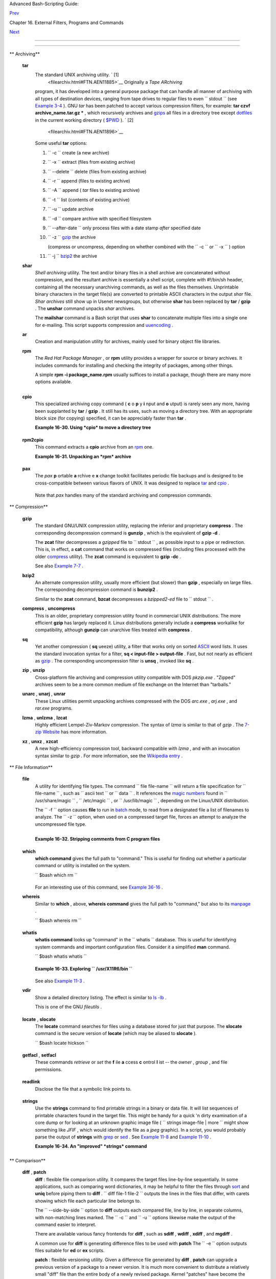 .. raw:: html

   <div class="NAVHEADER">

.. raw:: html

   <table border="0" cellpadding="0" cellspacing="0" summary="Header navigation table" width="100%">

.. raw:: html

   <tr>

.. raw:: html

   <th align="center" colspan="3">

Advanced Bash-Scripting Guide:

.. raw:: html

   </th>

.. raw:: html

   </tr>

.. raw:: html

   <tr>

.. raw:: html

   <td align="left" valign="bottom" width="10%">

`Prev <textproc.html>`__

.. raw:: html

   </td>

.. raw:: html

   <td align="center" valign="bottom" width="80%">

Chapter 16. External Filters, Programs and Commands

.. raw:: html

   </td>

.. raw:: html

   <td align="right" valign="bottom" width="10%">

`Next <communications.html>`__

.. raw:: html

   </td>

.. raw:: html

   </tr>

.. raw:: html

   </table>

--------------

.. raw:: html

   </div>

.. raw:: html

   <div class="SECT1">

  16.5. File and Archiving Commands
==================================

.. raw:: html

   <div class="VARIABLELIST">

** Archiving**

 **tar**
    The standard UNIX archiving utility. ` [1]
     <filearchiv.html#FTN.AEN11885>`__ Originally a *Tape ARchiving*
    program, it has developed into a general purpose package that can
    handle all manner of archiving with all types of destination
    devices, ranging from tape drives to regular files to even
    ``         stdout        `` (see `Example
    3-4 <special-chars.html#EX58>`__ ). GNU *tar* has been patched to
    accept various compression filters, for example: **tar czvf
    archive\_name.tar.gz \*** , which recursively archives and
    `gzips <filearchiv.html#GZIPREF>`__ all files in a directory tree
    except `dotfiles <basic.html#DOTFILESREF>`__ in the current working
    directory ( `$PWD <internalvariables.html#PWDREF>`__ ). ` [2]
     <filearchiv.html#FTN.AEN11896>`__

    Some useful **tar** options:

    #. ``           -c          `` create (a new archive)

    #. ``           -x          `` extract (files from existing archive)

    #. ``           --delete          `` delete (files from existing
       archive)

       .. raw:: html

          <div class="CAUTION">

       +--------------------------------------+--------------------------------------+
       | |Caution|                            |
       | This option will not work on         |
       | magnetic tape devices.               |
       +--------------------------------------+--------------------------------------+

       .. raw:: html

          </div>

    #. ``           -r          `` append (files to existing archive)

    #. ``           -A          `` append ( *tar* files to existing
       archive)

    #. ``           -t          `` list (contents of existing archive)

    #. ``           -u          `` update archive

    #. ``           -d          `` compare archive with specified
       filesystem

    #. ``           --after-date          `` only process files with a
       date stamp *after* specified date

    #. ``           -z          `` `gzip <filearchiv.html#GZIPREF>`__
       the archive

       (compress or uncompress, depending on whether combined with the
       ``           -c          `` or ``           -x          `` )
       option

    #. ``           -j          `` `bzip2 <filearchiv.html#BZIPREF>`__
       the archive

    .. raw:: html

       <div class="CAUTION">

    +--------------------------------------+--------------------------------------+
    | |Caution|                            |
    | It may be difficult to recover data  |
    | from a corrupted *gzipped* tar       |
    | archive. When archiving important    |
    | files, make multiple backups.        |
    +--------------------------------------+--------------------------------------+

    .. raw:: html

       </div>

 **shar**
    *Shell archiving* utility. The text and/or binary files in a shell
    archive are concatenated without compression, and the resultant
    archive is essentially a shell script, complete with #!/bin/sh
    header, containing all the necessary unarchiving commands, as well
    as the files themselves. Unprintable binary characters in the target
    file(s) are converted to printable ASCII characters in the output
    *shar* file. *Shar archives* still show up in Usenet newsgroups, but
    otherwise **shar** has been replaced by **tar** / **gzip** . The
    **unshar** command unpacks *shar* archives.

    The **mailshar** command is a Bash script that uses **shar** to
    concatenate multiple files into a single one for e-mailing. This
    script supports compression and
    `uuencoding <filearchiv.html#UUENCODEREF>`__ .

 **ar**
    Creation and manipulation utility for archives, mainly used for
    binary object file libraries.

 **rpm**
    The *Red Hat Package Manager* , or **rpm** utility provides a
    wrapper for source or binary archives. It includes commands for
    installing and checking the integrity of packages, among other
    things.

    A simple **rpm -i package\_name.rpm** usually suffices to install a
    package, though there are many more options available.

    .. raw:: html

       <div class="TIP">

    +--------------------+--------------------+--------------------+--------------------+
    | |Tip|              |
    | ``                 |
    |            rpm -qf |
    |                    |
    |        ``          |
    | identifies which   |
    | package a file     |
    | originates from.   |
    |                    |
    | +----------------- |
    | ---------+-------- |
    | ------------------ |
    | +----------------- |
    | ---------+         |
    | | .. code:: SCREEN |
    |          |         |
    | |                  |
    |          |         |
    | |     bash$ rpm -q |
    | f /bin/l |         |
    | | s                |
    |          |         |
    | |     coreutils-5. |
    | 2.1-31   |         |
    | |                  |
    |          |         |
    |                    |
    |                    |
    | +----------------- |
    | ---------+-------- |
    | ------------------ |
    | +----------------- |
    | ---------+         |
                        
    +--------------------+--------------------+--------------------+--------------------+

    .. raw:: html

       </div>

    .. raw:: html

       <div class="TIP">

    +--------------------+--------------------+--------------------+--------------------+
    | |Tip|              |
    | ``                 |
    |            rpm -qa |
    |                    |
    |        ``          |
    | gives a complete   |
    | list of all        |
    | installed *rpm*    |
    | packages on a      |
    | given system. An   |
    | ``                 |
    |            rpm -qa |
    |  package_name      |
    |                    |
    |   ``               |
    | lists only the     |
    | package(s)         |
    | corresponding to   |
    | ``             pac |
    | kage_name          |
    |    ``              |
    | .                  |
    |                    |
    | +----------------- |
    | ---------+-------- |
    | ------------------ |
    | +----------------- |
    | ---------+         |
    | | .. code:: SCREEN |
    |          |         |
    | |                  |
    |          |         |
    | |     bash$ rpm -q |
    | a        |         |
    | |     redhat-logos |
    | -1.1.3-1 |         |
    | |      glibc-2.2.4 |
    | -13      |         |
    | |      cracklib-2. |
    | 7-12     |         |
    | |      dosfstools- |
    | 2.7-1    |         |
    | |      gdbm-1.8.0- |
    | 10       |         |
    | |      ksymoops-2. |
    | 4.1-1    |         |
    | |      mktemp-1.5- |
    | 11       |         |
    | |      perl-5.6.0- |
    | 17       |         |
    | |      reiserfs-ut |
    | ils-3.x. |         |
    | | 0j-2             |
    |          |         |
    | |      ...         |
    |          |         |
    | |                  |
    |          |         |
    | |                  |
    |          |         |
    | |     bash$ rpm -q |
    | a docboo |         |
    | | k-utils          |
    |          |         |
    | |     docbook-util |
    | s-0.6.9- |         |
    | | 2                |
    |          |         |
    | |                  |
    |          |         |
    | |                  |
    |          |         |
    | |     bash$ rpm -q |
    | a docboo |         |
    | | k | grep docbook |
    |          |         |
    | |     docbook-dtd3 |
    | 1-sgml-1 |         |
    | | .0-10            |
    |          |         |
    | |      docbook-sty |
    | le-dsssl |         |
    | | -1.64-3          |
    |          |         |
    | |      docbook-dtd |
    | 30-sgml- |         |
    | | 1.0-10           |
    |          |         |
    | |      docbook-dtd |
    | 40-sgml- |         |
    | | 1.0-11           |
    |          |         |
    | |      docbook-uti |
    | ls-pdf-0 |         |
    | | .6.9-2           |
    |          |         |
    | |      docbook-dtd |
    | 41-sgml- |         |
    | | 1.0-10           |
    |          |         |
    | |      docbook-uti |
    | ls-0.6.9 |         |
    | | -2               |
    |          |         |
    | |                  |
    |          |         |
    |                    |
    |                    |
    | +----------------- |
    | ---------+-------- |
    | ------------------ |
    | +----------------- |
    | ---------+         |
                        
    +--------------------+--------------------+--------------------+--------------------+

    .. raw:: html

       </div>

 **cpio**
    This specialized archiving copy command ( **c** o **p** y **i** nput
    and **o** utput) is rarely seen any more, having been supplanted by
    **tar** / **gzip** . It still has its uses, such as moving a
    directory tree. With an appropriate block size (for copying)
    specified, it can be appreciably faster than **tar** .

    .. raw:: html

       <div class="EXAMPLE">

    **Example 16-30. Using *cpio* to move a directory tree**

    +--------------------------+--------------------------+--------------------------+
    | .. code:: PROGRAMLISTING |
    |                          |
    |     #!/bin/bash          |
    |                          |
    |     # Copying a director |
    | y tree using cpio.       |
    |                          |
    |     # Advantages of usin |
    | g 'cpio':                |
    |     #   Speed of copying |
    | . It's faster than 'tar' |
    |  with pipes.             |
    |     #   Well suited for  |
    | copying special files (n |
    | amed pipes, etc.)        |
    |     #+  that 'cp' may ch |
    | oke on.                  |
    |                          |
    |     ARGS=2               |
    |     E_BADARGS=65         |
    |                          |
    |     if [ $# -ne "$ARGS"  |
    | ]                        |
    |     then                 |
    |       echo "Usage: `base |
    | name $0` source destinat |
    | ion"                     |
    |       exit $E_BADARGS    |
    |     fi                   |
    |                          |
    |     source="$1"          |
    |     destination="$2"     |
    |                          |
    |     #################### |
    | ######################## |
    | #######################  |
    |     find "$source" -dept |
    | h | cpio -admvp "$destin |
    | ation"                   |
    |     #               ^^^^ |
    | ^         ^^^^^          |
    |     #  Read the 'find' a |
    | nd 'cpio' info pages to  |
    | decipher these options.  |
    |     #  The above works o |
    | nly relative to $PWD (cu |
    | rrent directory) . . .   |
    |     #+ full pathnames ar |
    | e specified.             |
    |     #################### |
    | ######################## |
    | #######################  |
    |                          |
    |                          |
    |     # Exercise:          |
    |     # --------           |
    |                          |
    |     #  Add code to check |
    |  the exit status ($?) of |
    |  the 'find | cpio' pipe  |
    |     #+ and output approp |
    | riate error messages if  |
    | anything went wrong.     |
    |                          |
    |     exit $?              |
                              
    +--------------------------+--------------------------+--------------------------+

    .. raw:: html

       </div>

 **rpm2cpio**
    This command extracts a **cpio** archive from an
    `rpm <filearchiv.html#RPMREF>`__ one.

    .. raw:: html

       <div class="EXAMPLE">

    **Example 16-31. Unpacking an *rpm* archive**

    +--------------------------+--------------------------+--------------------------+
    | .. code:: PROGRAMLISTING |
    |                          |
    |     #!/bin/bash          |
    |     # de-rpm.sh: Unpack  |
    | an 'rpm' archive         |
    |                          |
    |     : ${1?"Usage: `basen |
    | ame $0` target-file"}    |
    |     # Must specify 'rpm' |
    |  archive name as an argu |
    | ment.                    |
    |                          |
    |                          |
    |     TEMPFILE=$$.cpio     |
    |                      #   |
    | Tempfile with "unique" n |
    | ame.                     |
    |                          |
    |                      #   |
    | $$ is process ID of scri |
    | pt.                      |
    |                          |
    |     rpm2cpio < $1 > $TEM |
    | PFILE                #   |
    | Converts rpm archive int |
    | o                        |
    |                          |
    |                      #+  |
    | cpio archive.            |
    |     cpio --make-director |
    | ies -F $TEMPFILE -i  #   |
    | Unpacks cpio archive.    |
    |     rm -f $TEMPFILE      |
    |                      #   |
    | Deletes cpio archive.    |
    |                          |
    |     exit 0               |
    |                          |
    |     #  Exercise:         |
    |     #  Add check for whe |
    | ther 1) "target-file" ex |
    | ists and                 |
    |     #+                   |
    |      2) it is an rpm arc |
    | hive.                    |
    |     #  Hint:             |
    |         Parse output of  |
    | 'file' command.          |
                              
    +--------------------------+--------------------------+--------------------------+

    .. raw:: html

       </div>

 **pax**
    The *pax* **p** ortable **a** rchive e **x** change toolkit
    facilitates periodic file backups and is designed to be
    cross-compatible between various flavors of UNIX. It was designed to
    replace `tar <filearchiv.html#TARREF>`__ and
    `cpio <filearchiv.html#CPIOREF>`__ .

    +--------------------------+--------------------------+--------------------------+
    | .. code:: PROGRAMLISTING |
    |                          |
    |     pax -wf daily_backup |
    | .pax ~/linux-server/file |
    | s                        |
    |     #  Creates a tar arc |
    | hive of all files in the |
    |  target directory.       |
    |     #  Note that the opt |
    | ions to pax must be in t |
    | he correct order --      |
    |     #+ pax -fw     has a |
    | n entirely different eff |
    | ect.                     |
    |                          |
    |     pax -f daily_backup. |
    | pax                      |
    |     #  Lists the files i |
    | n the archive.           |
    |                          |
    |     pax -rf daily_backup |
    | .pax ~/bsd-server/files  |
    |     #  Restores the back |
    | ed-up files from the Lin |
    | ux machine               |
    |     #+ onto a BSD one.   |
                              
    +--------------------------+--------------------------+--------------------------+

    Note that *pax* handles many of the standard archiving and
    compression commands.

.. raw:: html

   </div>

.. raw:: html

   <div class="VARIABLELIST">

** Compression**

 **gzip**
    The standard GNU/UNIX compression utility, replacing the inferior
    and proprietary **compress** . The corresponding decompression
    command is **gunzip** , which is the equivalent of **gzip -d** .

    .. raw:: html

       <div class="NOTE">

    +--------------------------------------+--------------------------------------+
    | |Note|                               |
    | The ``             -c            ``  |
    | option sends the output of **gzip**  |
    | to                                   |
    | ``             stdout            ``  |
    | . This is useful when                |
    | `piping <special-chars.html#PIPEREF> |
    | `__                                  |
    | to other commands.                   |
    +--------------------------------------+--------------------------------------+

    .. raw:: html

       </div>

    The **zcat** filter decompresses a *gzipped* file to
    ``         stdout        `` , as possible input to a pipe or
    redirection. This is, in effect, a **cat** command that works on
    compressed files (including files processed with the older
    `compress <filearchiv.html#COMPRESSREF>`__ utility). The **zcat**
    command is equivalent to **gzip -dc** .

    .. raw:: html

       <div class="CAUTION">

    +--------------------------------------+--------------------------------------+
    | |Caution|                            |
    | On some commercial UNIX systems,     |
    | **zcat** is a synonym for            |
    | **uncompress -c** , and will not     |
    | work on *gzipped* files.             |
    +--------------------------------------+--------------------------------------+

    .. raw:: html

       </div>

    See also `Example 7-7 <comparison-ops.html#EX14>`__ .

 **bzip2**
    An alternate compression utility, usually more efficient (but
    slower) than **gzip** , especially on large files. The corresponding
    decompression command is **bunzip2** .

    Similar to the **zcat** command, **bzcat** decompresses a
    *bzipped2-ed* file to ``         stdout        `` .

    .. raw:: html

       <div class="NOTE">

    +--------------------------------------+--------------------------------------+
    | |Note|                               |
    | Newer versions of                    |
    | `tar <filearchiv.html#TARREF>`__     |
    | have been patched with **bzip2**     |
    | support.                             |
    +--------------------------------------+--------------------------------------+

    .. raw:: html

       </div>

 **compress** , **uncompress**
    This is an older, proprietary compression utility found in
    commercial UNIX distributions. The more efficient **gzip** has
    largely replaced it. Linux distributions generally include a
    **compress** workalike for compatibility, although **gunzip** can
    unarchive files treated with **compress** .

    .. raw:: html

       <div class="TIP">

    +--------------------------------------+--------------------------------------+
    | |Tip|                                |
    | The **znew** command transforms      |
    | *compressed* files into *gzipped*    |
    | ones.                                |
    +--------------------------------------+--------------------------------------+

    .. raw:: html

       </div>

 **sq**
    Yet another compression ( **sq** ueeze) utility, a filter that works
    only on sorted `ASCII <special-chars.html#ASCIIDEF>`__ word lists.
    It uses the standard invocation syntax for a filter, **sq <
    input-file > output-file** . Fast, but not nearly as efficient as
    `gzip <filearchiv.html#GZIPREF>`__ . The corresponding uncompression
    filter is **unsq** , invoked like **sq** .

    .. raw:: html

       <div class="TIP">

    +--------------------------------------+--------------------------------------+
    | |Tip|                                |
    | The output of **sq** may be piped to |
    | **gzip** for further compression.    |
    +--------------------------------------+--------------------------------------+

    .. raw:: html

       </div>

 **zip** , **unzip**
    Cross-platform file archiving and compression utility compatible
    with DOS *pkzip.exe* . "Zipped" archives seem to be a more common
    medium of file exchange on the Internet than "tarballs."

 **unarc** , **unarj** , **unrar**
    These Linux utilities permit unpacking archives compressed with the
    DOS *arc.exe* , *arj.exe* , and *rar.exe* programs.

 **lzma** , **unlzma** , **lzcat**
    Highly efficient Lempel-Ziv-Markov compression. The syntax of *lzma*
    is similar to that of *gzip* . The `7-zip
    Website <http://www.7-zip.org/sdk.html>`__ has more information.

 **xz** , **unxz** , **xzcat**
    A new high-efficiency compression tool, backward compatible with
    *lzma* , and with an invocation syntax similar to *gzip* . For more
    information, see the `Wikipedia
    entry <http://en.wikipedia.org/wiki/Xz>`__ .

.. raw:: html

   </div>

.. raw:: html

   <div class="VARIABLELIST">

** File Information**

 **file**
    A utility for identifying file types. The command
    ``                   file file-name                 `` will return a
    file specification for ``         file-name        `` , such as
    ``         ascii text        `` or ``         data        `` . It
    references the `magic numbers <sha-bang.html#MAGNUMREF>`__ found in
    ``         /usr/share/magic        `` ,
    ``         /etc/magic        `` , or
    ``         /usr/lib/magic        `` , depending on the Linux/UNIX
    distribution.

    The ``         -f        `` option causes **file** to run in
    `batch <timedate.html#BATCHPROCREF>`__ mode, to read from a
    designated file a list of filenames to analyze. The
    ``         -z        `` option, when used on a compressed target
    file, forces an attempt to analyze the uncompressed file type.

    +--------------------------+--------------------------+--------------------------+
    | .. code:: SCREEN         |
    |                          |
    |     bash$ file test.tar. |
    | gz                       |
    |     test.tar.gz: gzip co |
    | mpressed data, deflated, |
    |      last modified: Sun  |
    | Sep 16 13:34:51 2001, os |
    | : Unix                   |
    |                          |
    |     bash file -z test.ta |
    | r.gz                     |
    |     test.tar.gz: GNU tar |
    |  archive (gzip compresse |
    | d data, deflated,        |
    |      last modified: Sun  |
    | Sep 16 13:34:51 2001, os |
    | : Unix)                  |
    |                          |
                              
    +--------------------------+--------------------------+--------------------------+

    +--------------------------+--------------------------+--------------------------+
    | .. code:: PROGRAMLISTING |
    |                          |
    |     # Find sh and Bash s |
    | cripts in a given direct |
    | ory:                     |
    |                          |
    |     DIRECTORY=/usr/local |
    | /bin                     |
    |     KEYWORD=Bourne       |
    |     # Bourne and Bourne- |
    | Again shell scripts      |
    |                          |
    |     file $DIRECTORY/* |  |
    | fgrep $KEYWORD           |
    |                          |
    |     # Output:            |
    |                          |
    |     # /usr/local/bin/bur |
    | n-cd:          Bourne-Ag |
    | ain shell script text ex |
    | ecutable                 |
    |     # /usr/local/bin/bur |
    | nit:           Bourne-Ag |
    | ain shell script text ex |
    | ecutable                 |
    |     # /usr/local/bin/cas |
    | sette.sh:      Bourne sh |
    | ell script text executab |
    | le                       |
    |     # /usr/local/bin/cop |
    | y-cd:          Bourne-Ag |
    | ain shell script text ex |
    | ecutable                 |
    |     # . . .              |
                              
    +--------------------------+--------------------------+--------------------------+

    .. raw:: html

       <div class="EXAMPLE">

    **Example 16-32. Stripping comments from C program files**

    +--------------------------+--------------------------+--------------------------+
    | .. code:: PROGRAMLISTING |
    |                          |
    |     #!/bin/bash          |
    |     # strip-comment.sh:  |
    | Strips out the comments  |
    | (/* COMMENT */) in a C p |
    | rogram.                  |
    |                          |
    |     E_NOARGS=0           |
    |     E_ARGERROR=66        |
    |     E_WRONG_FILE_TYPE=67 |
    |                          |
    |     if [ $# -eq "$E_NOAR |
    | GS" ]                    |
    |     then                 |
    |       echo "Usage: `base |
    | name $0` C-program-file" |
    |  >&2 # Error message to  |
    | stderr.                  |
    |       exit $E_ARGERROR   |
    |     fi                   |
    |                          |
    |     # Test for correct f |
    | ile type.                |
    |     type=`file $1 | awk  |
    | '{ print $2, $3, $4, $5  |
    | }'`                      |
    |     # "file $1" echoes f |
    | ile type . . .           |
    |     # Then awk removes t |
    | he first field, the file |
    | name . . .               |
    |     # Then the result is |
    |  fed into the variable " |
    | type."                   |
    |     correct_type="ASCII  |
    | C program text"          |
    |                          |
    |     if [ "$type" != "$co |
    | rrect_type" ]            |
    |     then                 |
    |       echo               |
    |       echo "This script  |
    | works on C program files |
    |  only."                  |
    |       echo               |
    |       exit $E_WRONG_FILE |
    | _TYPE                    |
    |     fi                   |
    |                          |
    |                          |
    |     # Rather cryptic sed |
    |  script:                 |
    |     #--------            |
    |     sed '                |
    |     /^\/\*/d             |
    |     /.*\*\//d            |
    |     ' $1                 |
    |     #--------            |
    |     # Easy to understand |
    |  if you take several hou |
    | rs to learn sed fundamen |
    | tals.                    |
    |                          |
    |                          |
    |     #  Need to add one m |
    | ore line to the sed scri |
    | pt to deal with          |
    |     #+ case where line o |
    | f code has a comment fol |
    | lowing it on same line.  |
    |     #  This is left as a |
    |  non-trivial exercise.   |
    |                          |
    |     #  Also, the above c |
    | ode deletes non-comment  |
    | lines with a "*/" . . .  |
    |     #+ not a desirable r |
    | esult.                   |
    |                          |
    |     exit 0               |
    |                          |
    |                          |
    |     # ------------------ |
    | ------------------------ |
    | ----------------------   |
    |     # Code below this li |
    | ne will not execute beca |
    | use of 'exit 0' above.   |
    |                          |
    |     # Stephane Chazelas  |
    | suggests the following a |
    | lternative:              |
    |                          |
    |     usage() {            |
    |       echo "Usage: `base |
    | name $0` C-program-file" |
    |  >&2                     |
    |       exit 1             |
    |     }                    |
    |                          |
    |     WEIRD=`echo -n -e '\ |
    | 377'`   # or WEIRD=$'\37 |
    | 7'                       |
    |     [[ $# -eq 1 ]] || us |
    | age                      |
    |     case `file "$1"` in  |
    |       *"C program text"* |
    | ) sed -e "s%/\*%${WEIRD} |
    | %g;s%\*/%${WEIRD}%g" "$1 |
    | " \                      |
    |          | tr '\377\n' ' |
    | \n\377' \                |
    |          | sed -ne 'p;n' |
    |  \                       |
    |          | tr -d '\n' |  |
    | tr '\377' '\n';;         |
    |       *) usage;;         |
    |     esac                 |
    |                          |
    |     #  This is still foo |
    | led by things like:      |
    |     #  printf("/*");     |
    |     #  or                |
    |     #  /*  /* buggy embe |
    | dded comment */          |
    |     #                    |
    |     #  To handle all spe |
    | cial cases (comments in  |
    | strings, comments in str |
    | ing                      |
    |     #+ where there is a  |
    | \", \\" ...),            |
    |     #+ the only way is t |
    | o write a C parser (usin |
    | g lex or yacc perhaps?). |
    |                          |
    |     exit 0               |
                              
    +--------------------------+--------------------------+--------------------------+

    .. raw:: html

       </div>

 **which**
    **which command** gives the full path to "command." This is useful
    for finding out whether a particular command or utility is installed
    on the system.

    ``                   $bash which rm                 ``

    +--------------------------+--------------------------+--------------------------+
    | .. code:: SCREEN         |
    |                          |
    |     /usr/bin/rm          |
                              
    +--------------------------+--------------------------+--------------------------+

    For an interesting use of this command, see `Example
    36-16 <colorizing.html#HORSERACE>`__ .

 **whereis**
    Similar to **which** , above, **whereis command** gives the full
    path to "command," but also to its `manpage <basic.html#MANREF>`__ .

    ``                   $bash whereis rm                 ``

    +--------------------------+--------------------------+--------------------------+
    | .. code:: SCREEN         |
    |                          |
    |     rm: /bin/rm /usr/sha |
    | re/man/man1/rm.1.bz2     |
                              
    +--------------------------+--------------------------+--------------------------+

 **whatis**
    **whatis command** looks up "command" in the
    ``                   whatis                 `` database. This is
    useful for identifying system commands and important configuration
    files. Consider it a simplified **man** command.

    ``                   $bash whatis whatis                 ``

    +--------------------------+--------------------------+--------------------------+
    | .. code:: SCREEN         |
    |                          |
    |     whatis               |
    |  (1)  - search the whati |
    | s database for complete  |
    | words                    |
                              
    +--------------------------+--------------------------+--------------------------+

    .. raw:: html

       <div class="EXAMPLE">

    **Example 16-33. Exploring ``           /usr/X11R6/bin          ``**

    +--------------------------+--------------------------+--------------------------+
    | .. code:: PROGRAMLISTING |
    |                          |
    |     #!/bin/bash          |
    |                          |
    |     # What are all those |
    |  mysterious binaries in  |
    | /usr/X11R6/bin?          |
    |                          |
    |     DIRECTORY="/usr/X11R |
    | 6/bin"                   |
    |     # Try also "/bin", " |
    | /usr/bin", "/usr/local/b |
    | in", etc.                |
    |                          |
    |     for file in $DIRECTO |
    | RY/*                     |
    |     do                   |
    |       whatis `basename $ |
    | file`   # Echoes info ab |
    | out the binary.          |
    |     done                 |
    |                          |
    |     exit 0               |
    |                          |
    |     #  Note: For this to |
    |  work, you must create a |
    |  "whatis" database       |
    |     #+ with /usr/sbin/ma |
    | kewhatis.                |
    |     #  You may wish to r |
    | edirect output of this s |
    | cript, like so:          |
    |     #    ./what.sh >>wha |
    | tis.db                   |
    |     #  or view it a page |
    |  at a time on stdout,    |
    |     #    ./what.sh | les |
    | s                        |
                              
    +--------------------------+--------------------------+--------------------------+

    .. raw:: html

       </div>

    See also `Example 11-3 <loops1.html#FILEINFO>`__ .

 **vdir**
    Show a detailed directory listing. The effect is similar to `ls
    -lb <basic.html#LSREF>`__ .

    This is one of the GNU *fileutils* .

    +--------------------------+--------------------------+--------------------------+
    | .. code:: SCREEN         |
    |                          |
    |     bash$ vdir           |
    |     total 10             |
    |      -rw-r--r--    1 boz |
    | o  bozo      4034 Jul 18 |
    |  22:04 data1.xrolo       |
    |      -rw-r--r--    1 boz |
    | o  bozo      4602 May 25 |
    |  13:58 data1.xrolo.bak   |
    |      -rw-r--r--    1 boz |
    | o  bozo       877 Dec 17 |
    |   2000 employment.xrolo  |
    |                          |
    |     bash ls -l           |
    |     total 10             |
    |      -rw-r--r--    1 boz |
    | o  bozo      4034 Jul 18 |
    |  22:04 data1.xrolo       |
    |      -rw-r--r--    1 boz |
    | o  bozo      4602 May 25 |
    |  13:58 data1.xrolo.bak   |
    |      -rw-r--r--    1 boz |
    | o  bozo       877 Dec 17 |
    |   2000 employment.xrolo  |
    |                          |
                              
    +--------------------------+--------------------------+--------------------------+

 **locate** , **slocate**
    The **locate** command searches for files using a database stored
    for just that purpose. The **slocate** command is the secure version
    of **locate** (which may be aliased to **slocate** ).

    ``                   $bash locate hickson                 ``

    +--------------------------+--------------------------+--------------------------+
    | .. code:: SCREEN         |
    |                          |
    |     /usr/lib/xephem/cata |
    | logs/hickson.edb         |
                              
    +--------------------------+--------------------------+--------------------------+

 **getfacl** , **setfacl**
    These commands *retrieve* or *set* the **f** ile **a** ccess **c**
    ontrol **l** ist -- the *owner* , *group* , and file permissions.

    +--------------------------+--------------------------+--------------------------+
    | .. code:: SCREEN         |
    |                          |
    |     bash$ getfacl *      |
    |     # file: test1.txt    |
    |      # owner: bozo       |
    |      # group: bozgrp     |
    |      user::rw-           |
    |      group::rw-          |
    |      other::r--          |
    |                          |
    |      # file: test2.txt   |
    |      # owner: bozo       |
    |      # group: bozgrp     |
    |      user::rw-           |
    |      group::rw-          |
    |      other::r--          |
    |                          |
    |                          |
    |                          |
    |     bash$ setfacl -m u:b |
    | ozo:rw yearly_budget.csv |
    |     bash$ getfacl yearly |
    | _budget.csv              |
    |     # file: yearly_budge |
    | t.csv                    |
    |      # owner: accountant |
    |      # group: budgetgrp  |
    |      user::rw-           |
    |      user:bozo:rw-       |
    |      user:accountant:rw- |
    |      group::rw-          |
    |      mask::rw-           |
    |      other::r--          |
    |                          |
                              
    +--------------------------+--------------------------+--------------------------+

 **readlink**
    Disclose the file that a symbolic link points to.

    +--------------------------+--------------------------+--------------------------+
    | .. code:: SCREEN         |
    |                          |
    |     bash$ readlink /usr/ |
    | bin/awk                  |
    |     ../../bin/gawk       |
    |                          |
                              
    +--------------------------+--------------------------+--------------------------+

 **strings**
    Use the **strings** command to find printable strings in a binary or
    data file. It will list sequences of printable characters found in
    the target file. This might be handy for a quick 'n dirty
    examination of a core dump or for looking at an unknown graphic
    image file (
    ``                   strings image-file | more                 ``
    might show something like *JFIF* , which would identify the file as
    a *jpeg* graphic). In a script, you would probably parse the output
    of **strings** with `grep <textproc.html#GREPREF>`__ or
    `sed <sedawk.html#SEDREF>`__ . See `Example
    11-8 <loops1.html#BINGREP>`__ and `Example
    11-10 <loops1.html#FINDSTRING>`__ .

    .. raw:: html

       <div class="EXAMPLE">

    **Example 16-34. An "improved" *strings* command**

    +--------------------------+--------------------------+--------------------------+
    | .. code:: PROGRAMLISTING |
    |                          |
    |     #!/bin/bash          |
    |     # wstrings.sh: "word |
    | -strings" (enhanced "str |
    | ings" command)           |
    |     #                    |
    |     #  This script filte |
    | rs the output of "string |
    | s" by checking it        |
    |     #+ against a standar |
    | d word list file.        |
    |     #  This effectively  |
    | eliminates gibberish and |
    |  noise,                  |
    |     #+ and outputs only  |
    | recognized words.        |
    |                          |
    |     # ================== |
    | ======================== |
    | =================        |
    |     #                 St |
    | andard Check for Script  |
    | Argument(s)              |
    |     ARGS=1               |
    |     E_BADARGS=85         |
    |     E_NOFILE=86          |
    |                          |
    |     if [ $# -ne $ARGS ]  |
    |     then                 |
    |       echo "Usage: `base |
    | name $0` filename"       |
    |       exit $E_BADARGS    |
    |     fi                   |
    |                          |
    |     if [ ! -f "$1" ]     |
    |                   # Chec |
    | k if file exists.        |
    |     then                 |
    |         echo "File \"$1\ |
    | " does not exist."       |
    |         exit $E_NOFILE   |
    |     fi                   |
    |     # ================== |
    | ======================== |
    | =================        |
    |                          |
    |                          |
    |     MINSTRLEN=3          |
    |                   #  Min |
    | imum string length.      |
    |     WORDFILE=/usr/share/ |
    | dict/linux.words  #  Dic |
    | tionary file.            |
    |     #  May specify a dif |
    | ferent word list file    |
    |     #+ of one-word-per-l |
    | ine format.              |
    |     #  For example, the  |
    | "yawl" word-list package |
    | ,                        |
    |     #  http://bash.deta. |
    | in/yawl-0.3.2.tar.gz     |
    |                          |
    |                          |
    |     wlist=`strings "$1"  |
    | | tr A-Z a-z | tr '[:spa |
    | ce:]' Z | \              |
    |            tr -cs '[:alp |
    | ha:]' Z | tr -s '\173-\3 |
    | 77' Z | tr Z ' '`        |
    |                          |
    |     # Translate output o |
    | f 'strings' command with |
    |  multiple passes of 'tr' |
    | .                        |
    |     #  "tr A-Z a-z"  con |
    | verts to lowercase.      |
    |     #  "tr '[:space:]'"  |
    |  converts whitespace cha |
    | racters to Z's.          |
    |     #  "tr -cs '[:alpha: |
    | ]' Z"  converts non-alph |
    | abetic characters to Z's |
    | ,                        |
    |     #+ and squeezes mult |
    | iple consecutive Z's.    |
    |     #  "tr -s '\173-\377 |
    | ' Z"  converts all chara |
    | cters past 'z' to Z's    |
    |     #+ and squeezes mult |
    | iple consecutive Z's,    |
    |     #+ which gets rid of |
    |  all the weird character |
    | s that the previous      |
    |     #+ translation faile |
    | d to deal with.          |
    |     #  Finally, "tr Z '  |
    | '" converts all those Z' |
    | s to whitespace,         |
    |     #+ which will be see |
    | n as word separators in  |
    | the loop below.          |
    |                          |
    |     #  ***************** |
    | ************************ |
    | ************************ |
    | ******                   |
    |     #  Note the techniqu |
    | e of feeding/piping the  |
    | output of 'tr' back to i |
    | tself,                   |
    |     #+ but with differen |
    | t arguments and/or optio |
    | ns on each successive pa |
    | ss.                      |
    |     #  ***************** |
    | ************************ |
    | ************************ |
    | ******                   |
    |                          |
    |                          |
    |     for word in $wlist   |
    |                   #  Imp |
    | ortant:                  |
    |                          |
    |                   #  $wl |
    | ist must not be quoted h |
    | ere.                     |
    |                          |
    |                   # "$wl |
    | ist" does not work.      |
    |                          |
    |                   #  Why |
    |  not?                    |
    |     do                   |
    |       strlen=${#word}    |
    |                   #  Str |
    | ing length.              |
    |       if [ "$strlen" -lt |
    |  "$MINSTRLEN" ]   #  Ski |
    | p over short strings.    |
    |       then               |
    |         continue         |
    |       fi                 |
    |                          |
    |       grep -Fw $word "$W |
    | ORDFILE"          #   Ma |
    | tch whole words only.    |
    |     #      ^^^           |
    |                   #  "Fi |
    | xed strings" and         |
    |                          |
    |                   #+ "wh |
    | ole words" options.      |
    |     done                 |
    |                          |
    |     exit $?              |
                              
    +--------------------------+--------------------------+--------------------------+

    .. raw:: html

       </div>

.. raw:: html

   </div>

.. raw:: html

   <div class="VARIABLELIST">

** Comparison**

 **diff** , **patch**
    **diff** : flexible file comparison utility. It compares the target
    files line-by-line sequentially. In some applications, such as
    comparing word dictionaries, it may be helpful to filter the files
    through `sort <textproc.html#SORTREF>`__ and **uniq** before piping
    them to **diff** .
    ``                   diff file-1           file-2                 ``
    outputs the lines in the files that differ, with carets showing
    which file each particular line belongs to.

    The ``         --side-by-side        `` option to **diff** outputs
    each compared file, line by line, in separate columns, with
    non-matching lines marked. The ``         -c        `` and
    ``         -u        `` options likewise make the output of the
    command easier to interpret.

    There are available various fancy frontends for **diff** , such as
    **sdiff** , **wdiff** , **xdiff** , and **mgdiff** .

    .. raw:: html

       <div class="TIP">

    +--------------------------------------+--------------------------------------+
    | |Tip|                                |
    |  The **diff** command returns an     |
    | exit status of 0 if the compared     |
    | files are identical, and 1 if they   |
    | differ (or 2 when *binary* files are |
    | being compared). This permits use of |
    | **diff** in a test construct within  |
    | a shell script (see below).          |
    +--------------------------------------+--------------------------------------+

    .. raw:: html

       </div>

    A common use for **diff** is generating difference files to be used
    with **patch** The ``         -e        `` option outputs files
    suitable for **ed** or **ex** scripts.

    **patch** : flexible versioning utility. Given a difference file
    generated by **diff** , **patch** can upgrade a previous version of
    a package to a newer version. It is much more convenient to
    distribute a relatively small "diff" file than the entire body of a
    newly revised package. Kernel "patches" have become the preferred
    method of distributing the frequent releases of the Linux kernel.

    +--------------------------+--------------------------+--------------------------+
    | .. code:: PROGRAMLISTING |
    |                          |
    |     patch -p1 <patch-fil |
    | e                        |
    |     # Takes all the chan |
    | ges listed in 'patch-fil |
    | e'                       |
    |     # and applies them t |
    | o the files referenced t |
    | herein.                  |
    |     # This upgrades to a |
    |  newer version of the pa |
    | ckage.                   |
                              
    +--------------------------+--------------------------+--------------------------+

    Patching the kernel:

    +--------------------------+--------------------------+--------------------------+
    | .. code:: PROGRAMLISTING |
    |                          |
    |     cd /usr/src          |
    |     gzip -cd patchXX.gz  |
    | | patch -p0              |
    |     # Upgrading kernel s |
    | ource using 'patch'.     |
    |     # From the Linux ker |
    | nel docs "README",       |
    |     # by anonymous autho |
    | r (Alan Cox?).           |
                              
    +--------------------------+--------------------------+--------------------------+

    .. raw:: html

       <div class="NOTE">

    +--------------------+--------------------+--------------------+--------------------+
    | |Note|             |
    | The **diff**       |
    | command can also   |
    | recursively        |
    | compare            |
    | directories (for   |
    | the filenames      |
    | present).          |
    |                    |
    | +----------------- |
    | ---------+-------- |
    | ------------------ |
    | +----------------- |
    | ---------+         |
    | | .. code:: SCREEN |
    |          |         |
    | |                  |
    |          |         |
    | |     bash$ diff - |
    | r ~/note |         |
    | | s1 ~/notes2      |
    |          |         |
    | |     Only in /hom |
    | e/bozo/n |         |
    | | otes1: file02    |
    |          |         |
    | |      Only in /ho |
    | me/bozo/ |         |
    | | notes1: file03   |
    |          |         |
    | |      Only in /ho |
    | me/bozo/ |         |
    | | notes2: file04   |
    |          |         |
    | |                  |
    |          |         |
    |                    |
    |                    |
    | +----------------- |
    | ---------+-------- |
    | ------------------ |
    | +----------------- |
    | ---------+         |
                        
    +--------------------+--------------------+--------------------+--------------------+

    .. raw:: html

       </div>

    .. raw:: html

       <div class="TIP">

    +--------------------------+--------------------------+--------------------------+
    | |Tip|                    |
    |                          |
    | Use **zdiff** to compare |
    | *gzipped* files.         |
    +--------------------------+--------------------------+--------------------------+

    .. raw:: html

       </div>

    .. raw:: html

       <div class="TIP">

    +--------------------------+--------------------------+--------------------------+
    | |Tip|                    |
    |                          |
    | Use **diffstat** to      |
    | create a histogram       |
    | (point-distribution      |
    | graph) of output from    |
    | **diff** .               |
    +--------------------------+--------------------------+--------------------------+

    .. raw:: html

       </div>

 **diff3** , **merge**
    An extended version of **diff** that compares three files at a time.
    This command returns an exit value of 0 upon successful execution,
    but unfortunately this gives no information about the results of the
    comparison.

    +--------------------------+--------------------------+--------------------------+
    | .. code:: SCREEN         |
    |                          |
    |     bash$ diff3 file-1 f |
    | ile-2 file-3             |
    |     ====                 |
    |      1:1c                |
    |        This is line 1 of |
    |  "file-1".               |
    |      2:1c                |
    |        This is line 1 of |
    |  "file-2".               |
    |      3:1c                |
    |        This is line 1 of |
    |  "file-3"                |
    |                          |
                              
    +--------------------------+--------------------------+--------------------------+

     The **merge** (3-way file merge) command is an interesting adjunct
    to *diff3* . Its syntax is
    ``                   merge Mergefile file1 file2                 ``
    . The result is to output to ``         Mergefile        `` the
    changes that lead from ``         file1        `` to
    ``         file2        `` . Consider this command a stripped-down
    version of *patch* .

 **sdiff**
    Compare and/or edit two files in order to merge them into an output
    file. Because of its interactive nature, this command would find
    little use in a script.

 **cmp**
    The **cmp** command is a simpler version of **diff** , above.
    Whereas **diff** reports the differences between two files, **cmp**
    merely shows at what point they differ.

    .. raw:: html

       <div class="NOTE">

    +--------------------------------------+--------------------------------------+
    | |Note|                               |
    | Like **diff** , **cmp** returns an   |
    | exit status of 0 if the compared     |
    | files are identical, and 1 if they   |
    | differ. This permits use in a test   |
    | construct within a shell script.     |
    +--------------------------------------+--------------------------------------+

    .. raw:: html

       </div>

    .. raw:: html

       <div class="EXAMPLE">

    **Example 16-35. Using *cmp* to compare two files within a script.**

    +--------------------------+--------------------------+--------------------------+
    | .. code:: PROGRAMLISTING |
    |                          |
    |     #!/bin/bash          |
    |     # file-comparison.sh |
    |                          |
    |     ARGS=2  # Two args t |
    | o script expected.       |
    |     E_BADARGS=85         |
    |     E_UNREADABLE=86      |
    |                          |
    |     if [ $# -ne "$ARGS"  |
    | ]                        |
    |     then                 |
    |       echo "Usage: `base |
    | name $0` file1 file2"    |
    |       exit $E_BADARGS    |
    |     fi                   |
    |                          |
    |     if [[ ! -r "$1" || ! |
    |  -r "$2" ]]              |
    |     then                 |
    |       echo "Both files t |
    | o be compared must exist |
    |  and be readable."       |
    |       exit $E_UNREADABLE |
    |     fi                   |
    |                          |
    |     cmp $1 $2 &> /dev/nu |
    | ll                       |
    |     #   Redirection to / |
    | dev/null buries the outp |
    | ut of the "cmp" command. |
    |     #   cmp -s $1 $2  ha |
    | s same result ("-s" sile |
    | nt flag to "cmp")        |
    |     #   Thank you  Ander |
    | s Gustavsson for pointin |
    | g this out.              |
    |     #                    |
    |     #  Also works with ' |
    | diff', i.e.,             |
    |     #+ diff $1 $2 &> /de |
    | v/null                   |
    |                          |
    |     if [ $? -eq 0 ]      |
    |     # Test exit status o |
    | f "cmp" command.         |
    |     then                 |
    |       echo "File \"$1\"  |
    | is identical to file \"$ |
    | 2\"."                    |
    |     else                 |
    |       echo "File \"$1\"  |
    | differs from file \"$2\" |
    | ."                       |
    |     fi                   |
    |                          |
    |     exit 0               |
                              
    +--------------------------+--------------------------+--------------------------+

    .. raw:: html

       </div>

    .. raw:: html

       <div class="TIP">

    +--------------------------------------+--------------------------------------+
    | |Tip|                                |
    | Use **zcmp** on *gzipped* files.     |
    +--------------------------------------+--------------------------------------+

    .. raw:: html

       </div>

 **comm**
    Versatile file comparison utility. The files must be sorted for this
    to be useful.

    **comm ``                     -options                   ``
    ``                     first-file                   ``
    ``                     second-file                   ``**

    ``                   comm file-1 file-2                 `` outputs
    three columns:

    -  column 1 = lines unique to ``           file-1          ``

    -  column 2 = lines unique to ``           file-2          ``

    -  column 3 = lines common to both.

    The options allow suppressing output of one or more columns.

    -  ``           -1          `` suppresses column
       ``           1          ``

    -  ``           -2          `` suppresses column
       ``           2          ``

    -  ``           -3          `` suppresses column
       ``           3          ``

    -  ``           -12          `` suppresses both columns
       ``           1          `` and ``           2          `` , etc.

    This command is useful for comparing "dictionaries" or *word lists*
    -- sorted text files with one word per line.

.. raw:: html

   </div>

.. raw:: html

   <div class="VARIABLELIST">

** Utilities**

 **basename**
    Strips the path information from a file name, printing only the file
    name. The construction
    ``                   basename         $0                 `` lets the
    script know its name, that is, the name it was invoked by. This can
    be used for "usage" messages if, for example a script is called with
    missing arguments:

    +--------------------------+--------------------------+--------------------------+
    | .. code:: PROGRAMLISTING |
    |                          |
    |     echo "Usage: `basena |
    | me $0` arg1 arg2 ... arg |
    | n"                       |
                              
    +--------------------------+--------------------------+--------------------------+

 **dirname**
    Strips the **basename** from a filename, printing only the path
    information.

    .. raw:: html

       <div class="NOTE">

    +--------------------------------------+--------------------------------------+
    | |Note|                               |
    | **basename** and **dirname** can     |
    | operate on any arbitrary string. The |
    | argument does not need to refer to   |
    | an existing file, or even be a       |
    | filename for that matter (see        |
    | `Example                             |
    | A-7 <contributed-scripts.html#DAYSBE |
    | TWEEN>`__                            |
    | ).                                   |
    +--------------------------------------+--------------------------------------+

    .. raw:: html

       </div>

    .. raw:: html

       <div class="EXAMPLE">

    **Example 16-36. *basename* and *dirname***

    +--------------------------+--------------------------+--------------------------+
    | .. code:: PROGRAMLISTING |
    |                          |
    |     #!/bin/bash          |
    |                          |
    |     address=/home/bozo/d |
    | aily-journal.txt         |
    |                          |
    |     echo "Basename of /h |
    | ome/bozo/daily-journal.t |
    | xt = `basename $address` |
    | "                        |
    |     echo "Dirname of /ho |
    | me/bozo/daily-journal.tx |
    | t = `dirname $address`"  |
    |     echo                 |
    |     echo "My own home is |
    |  `basename ~/`."         |
    |  # `basename ~` also wor |
    | ks.                      |
    |     echo "The home of my |
    |  home is `dirname ~/`."  |
    |  # `dirname ~`  also wor |
    | ks.                      |
    |                          |
    |     exit 0               |
                              
    +--------------------------+--------------------------+--------------------------+

    .. raw:: html

       </div>

 **split** , **csplit**
    These are utilities for splitting a file into smaller chunks. Their
    usual use is for splitting up large files in order to back them up
    on floppies or preparatory to e-mailing or uploading them.

    The **csplit** command splits a file according to *context* , the
    split occuring where patterns are matched.

    .. raw:: html

       <div class="EXAMPLE">

    **Example 16-37. A script that copies itself in sections**

    +--------------------------+--------------------------+--------------------------+
    | .. code:: PROGRAMLISTING |
    |                          |
    |     #!/bin/bash          |
    |     # splitcopy.sh       |
    |                          |
    |     #  A script that spl |
    | its itself into chunks,  |
    |     #+ then reassembles  |
    | the chunks into an exact |
    |  copy                    |
    |     #+ of the original s |
    | cript.                   |
    |                          |
    |     CHUNKSIZE=4    #  Si |
    | ze of first chunk of spl |
    | it files.                |
    |     OUTPREFIX=xx   #  cs |
    | plit prefixes, by defaul |
    | t,                       |
    |                    #+ fi |
    | les with "xx" ...        |
    |                          |
    |     csplit "$0" "$CHUNKS |
    | IZE"                     |
    |                          |
    |     # Some comment lines |
    |  for padding . . .       |
    |     # Line 15            |
    |     # Line 16            |
    |     # Line 17            |
    |     # Line 18            |
    |     # Line 19            |
    |     # Line 20            |
    |                          |
    |     cat "$OUTPREFIX"* >  |
    | "$0.copy"  # Concatenate |
    |  the chunks.             |
    |     rm "$OUTPREFIX"*     |
    |            # Get rid of  |
    | the chunks.              |
    |                          |
    |     exit $?              |
                              
    +--------------------------+--------------------------+--------------------------+

    .. raw:: html

       </div>

.. raw:: html

   </div>

.. raw:: html

   <div class="VARIABLELIST">

** Encoding and Encryption**

 **sum** , **cksum** , **md5sum** , **sha1sum**
     These are utilities for generating *checksums* . A *checksum* is a
    number ` [3]  <filearchiv.html#FTN.AEN12840>`__ mathematically
    calculated from the contents of a file, for the purpose of checking
    its integrity. A script might refer to a list of checksums for
    security purposes, such as ensuring that the contents of key system
    files have not been altered or corrupted. For security applications,
    use the **md5sum** ( **m** essage **d** igest **5** check **sum** )
    command, or better yet, the newer **sha1sum** (Secure Hash
    Algorithm). ` [4]  <filearchiv.html#FTN.AEN12849>`__

    +--------------------------+--------------------------+--------------------------+
    | .. code:: SCREEN         |
    |                          |
    |     bash$ cksum /boot/vm |
    | linuz                    |
    |     1670054224 804083 /b |
    | oot/vmlinuz              |
    |                          |
    |     bash$ echo -n "Top S |
    | ecret" | cksum           |
    |     3391003827 10        |
    |                          |
    |                          |
    |                          |
    |     bash$ md5sum /boot/v |
    | mlinuz                   |
    |     0f43eccea8f09e0a0b2b |
    | 5cf1dcf333ba  /boot/vmli |
    | nuz                      |
    |                          |
    |     bash$ echo -n "Top S |
    | ecret" | md5sum          |
    |     8babc97a6f62a4649716 |
    | f4df8d61728f  -          |
    |                          |
                              
    +--------------------------+--------------------------+--------------------------+

    .. raw:: html

       <div class="NOTE">

    +--------------------------+--------------------------+--------------------------+
    | |Note|                   |
    | The **cksum** command    |
    | shows the size, in       |
    | bytes, of its target,    |
    | whether file or          |
    | ``             stdout    |
    |          ``              |
    | .                        |
    |                          |
    | The **md5sum** and       |
    | **sha1sum** commands     |
    | display a                |
    | `dash <special-chars.htm |
    | l#DASHREF2>`__           |
    | when they receive their  |
    | input from               |
    | ``             stdout    |
    |          ``              |
    | .                        |
    +--------------------------+--------------------------+--------------------------+

    .. raw:: html

       </div>

    .. raw:: html

       <div class="EXAMPLE">

    **Example 16-38. Checking file integrity**

    +--------------------------+--------------------------+--------------------------+
    | .. code:: PROGRAMLISTING |
    |                          |
    |     #!/bin/bash          |
    |     # file-integrity.sh: |
    |  Checking whether files  |
    | in a given directory     |
    |     #                    |
    |  have been tampered with |
    | .                        |
    |                          |
    |     E_DIR_NOMATCH=80     |
    |     E_BAD_DBFILE=81      |
    |                          |
    |     dbfile=File_record.m |
    | d5                       |
    |     # Filename for stori |
    | ng records (database fil |
    | e).                      |
    |                          |
    |                          |
    |     set_up_database ()   |
    |     {                    |
    |       echo ""$directory" |
    | " > "$dbfile"            |
    |       # Write directory  |
    | name to first line of fi |
    | le.                      |
    |       md5sum "$directory |
    | "/* >> "$dbfile"         |
    |       # Append md5 check |
    | sums and filenames.      |
    |     }                    |
    |                          |
    |     check_database ()    |
    |     {                    |
    |       local n=0          |
    |       local filename     |
    |       local checksum     |
    |                          |
    |       # ---------------- |
    | ------------------------ |
    | --- #                    |
    |       #  This file check |
    |  should be unnecessary,  |
    |       #+ but better safe |
    |  than sorry.             |
    |                          |
    |       if [ ! -r "$dbfile |
    | " ]                      |
    |       then               |
    |         echo "Unable to  |
    | read checksum database f |
    | ile!"                    |
    |         exit $E_BAD_DBFI |
    | LE                       |
    |       fi                 |
    |       # ---------------- |
    | ------------------------ |
    | --- #                    |
    |                          |
    |       while read record[ |
    | n]                       |
    |       do                 |
    |                          |
    |         directory_checke |
    | d="${record[0]}"         |
    |         if [ "$directory |
    | _checked" != "$directory |
    | " ]                      |
    |         then             |
    |           echo "Director |
    | ies do not match up!"    |
    |           # Tried to use |
    |  file for a different di |
    | rectory.                 |
    |           exit $E_DIR_NO |
    | MATCH                    |
    |         fi               |
    |                          |
    |         if [ "$n" -gt 0  |
    | ]   # Not directory name |
    | .                        |
    |         then             |
    |           filename[n]=$( |
    |  echo ${record[$n]} | aw |
    | k '{ print $2 }' )       |
    |           #  md5sum writ |
    | es records backwards,    |
    |           #+ checksum fi |
    | rst, then filename.      |
    |           checksum[n]=$( |
    |  md5sum "${filename[n]}" |
    |  )                       |
    |                          |
    |                          |
    |           if [ "${record |
    | [n]}" = "${checksum[n]}" |
    |  ]                       |
    |           then           |
    |             echo "${file |
    | name[n]} unchanged."     |
    |                          |
    |             elif [ "`bas |
    | ename ${filename[n]}`" ! |
    | = "$dbfile" ]            |
    |                    #  Sk |
    | ip over checksum databas |
    | e file,                  |
    |                    #+ as |
    |  it will change with eac |
    | h invocation of script.  |
    |                    #  -- |
    | -                        |
    |                    #  Th |
    | is unfortunately means t |
    | hat when running         |
    |                    #+ th |
    | is script on $PWD, tampe |
    | ring with the            |
    |                    #+ ch |
    | ecksum database file wil |
    | l not be detected.       |
    |                    #  Ex |
    | ercise: Fix this.        |
    |             then         |
    |               echo "${fi |
    | lename[n]} : CHECKSUM ER |
    | ROR!"                    |
    |             # File has b |
    | een changed since last c |
    | hecked.                  |
    |             fi           |
    |                          |
    |           fi             |
    |                          |
    |                          |
    |                          |
    |         let "n+=1"       |
    |       done <"$dbfile"    |
    |     # Read from checksum |
    |  database file.          |
    |                          |
    |     }                    |
    |                          |
    |     # ================== |
    | ======================== |
    | ========= #              |
    |     # main ()            |
    |                          |
    |     if [ -z  "$1" ]      |
    |     then                 |
    |       directory="$PWD"   |
    |     #  If not specified, |
    |     else                 |
    |     #+ use current worki |
    | ng directory.            |
    |       directory="$1"     |
    |     fi                   |
    |                          |
    |     clear                |
    |     # Clear screen.      |
    |     echo " Running file  |
    | integrity check on $dire |
    | ctory"                   |
    |     echo                 |
    |                          |
    |     # ------------------ |
    | ------------------------ |
    | ------------------------ |
    |  #                       |
    |       if [ ! -r "$dbfile |
    | " ] # Need to create dat |
    | abase file?              |
    |       then               |
    |         echo "Setting up |
    |  database file, \""$dire |
    | ctory"/"$dbfile"\"."; ec |
    | ho                       |
    |         set_up_database  |
    |       fi                 |
    |     # ------------------ |
    | ------------------------ |
    | ------------------------ |
    |  #                       |
    |                          |
    |     check_database       |
    |     # Do the actual work |
    | .                        |
    |                          |
    |     echo                 |
    |                          |
    |     #  You may wish to r |
    | edirect the stdout of th |
    | is script to a file,     |
    |     #+ especially if the |
    |  directory checked has m |
    | any files in it.         |
    |                          |
    |     exit 0               |
    |                          |
    |     #  For a much more t |
    | horough file integrity c |
    | heck,                    |
    |     #+ consider the "Tri |
    | pwire" package,          |
    |     #+ http://sourceforg |
    | e.net/projects/tripwire/ |
    | .                        |
                              
    +--------------------------+--------------------------+--------------------------+

    .. raw:: html

       </div>

    Also see `Example A-19 <contributed-scripts.html#DIRECTORYINFO>`__ ,
    `Example 36-16 <colorizing.html#HORSERACE>`__ , and `Example
    10-2 <string-manipulation.html#RANDSTRING>`__ for creative uses of
    the **md5sum** command.

    .. raw:: html

       <div class="NOTE">

    +--------------------------+--------------------------+--------------------------+
    | |Note|                   |
    | There have been reports  |
    | that the 128-bit         |
    | **md5sum** can be        |
    | cracked, so the more     |
    | secure 160-bit           |
    | **sha1sum** is a welcome |
    | new addition to the      |
    | checksum toolkit.        |
    |                          |
    | +----------------------- |
    | ---+-------------------- |
    | ------+----------------- |
    | ---------+               |
    | | .. code:: SCREEN       |
    |    |                     |
    | |                        |
    |    |                     |
    | |     bash$ md5sum testf |
    | il |                     |
    | | e                      |
    |    |                     |
    | |     e181e2c8720c60522c |
    | 4c |                     |
    | | 4c981108e367  testfile |
    |    |                     |
    | |                        |
    |    |                     |
    | |                        |
    |    |                     |
    | |     bash$ sha1sum test |
    | fi |                     |
    | | le                     |
    |    |                     |
    | |     5d7425a9c08a66c317 |
    | 7f |                     |
    | | 1e31286fa40986ffc996   |
    | te |                     |
    | | stfile                 |
    |    |                     |
    | |                        |
    |    |                     |
    |                          |
    |                          |
    | +----------------------- |
    | ---+-------------------- |
    | ------+----------------- |
    | ---------+               |
                              
    +--------------------------+--------------------------+--------------------------+

    .. raw:: html

       </div>

    Security consultants have demonstrated that even **sha1sum** can be
    compromised. Fortunately, newer Linux distros include longer
    bit-length **sha224sum** , **sha256sum** , **sha384sum** , and
    **sha512sum** commands.

 **uuencode**
    This utility encodes binary files (images, sound files, compressed
    files, etc.) into `ASCII <special-chars.html#ASCIIDEF>`__
    characters, making them suitable for transmission in the body of an
    e-mail message or in a newsgroup posting. This is especially useful
    where MIME (multimedia) encoding is not available.

 **uudecode**
    This reverses the encoding, decoding *uuencoded* files back into the
    original binaries.

    .. raw:: html

       <div class="EXAMPLE">

    **Example 16-39. Uudecoding encoded files**

    +--------------------------+--------------------------+--------------------------+
    | .. code:: PROGRAMLISTING |
    |                          |
    |     #!/bin/bash          |
    |     # Uudecodes all uuen |
    | coded files in current w |
    | orking directory.        |
    |                          |
    |     lines=35        # Al |
    | low 35 lines for the hea |
    | der (very generous).     |
    |                          |
    |     for File in *   # Te |
    | st all the files in $PWD |
    | .                        |
    |     do                   |
    |       search1=`head -n $ |
    | lines $File | grep begin |
    |  | wc -w`                |
    |       search2=`tail -n $ |
    | lines $File | grep end | |
    |  wc -w`                  |
    |       #  Uuencoded files |
    |  have a "begin" near the |
    |  beginning,              |
    |       #+ and an "end" ne |
    | ar the end.              |
    |       if [ "$search1" -g |
    | t 0 ]                    |
    |       then               |
    |         if [ "$search2"  |
    | -gt 0 ]                  |
    |         then             |
    |           echo "uudecodi |
    | ng - $File -"            |
    |           uudecode $File |
    |         fi               |
    |       fi                 |
    |     done                 |
    |                          |
    |     #  Note that running |
    |  this script upon itself |
    |  fools it                |
    |     #+ into thinking it  |
    | is a uuencoded file,     |
    |     #+ because it contai |
    | ns both "begin" and "end |
    | ".                       |
    |                          |
    |     #  Exercise:         |
    |     #  --------          |
    |     #  Modify this scrip |
    | t to check each file for |
    |  a newsgroup header,     |
    |     #+ and skip to next  |
    | if not found.            |
    |                          |
    |     exit 0               |
                              
    +--------------------------+--------------------------+--------------------------+

    .. raw:: html

       </div>

    .. raw:: html

       <div class="TIP">

    +--------------------------------------+--------------------------------------+
    | |Tip|                                |
    | The `fold                            |
    | -s <textproc.html#FOLDREF>`__        |
    | command may be useful (possibly in a |
    | pipe) to process long uudecoded text |
    | messages downloaded from Usenet      |
    | newsgroups.                          |
    +--------------------------------------+--------------------------------------+

    .. raw:: html

       </div>

 **mimencode** , **mmencode**
    The **mimencode** and **mmencode** commands process
    multimedia-encoded e-mail attachments. Although *mail user agents*
    (such as *pine* or *kmail* ) normally handle this automatically,
    these particular utilities permit manipulating such attachments
    manually from the command-line or in `batch processing
    mode <timedate.html#BATCHPROCREF>`__ by means of a shell script.

 **crypt**
    At one time, this was the standard UNIX file encryption utility. `
    [5]  <filearchiv.html#FTN.AEN12969>`__ Politically-motivated
    government regulations prohibiting the export of encryption software
    resulted in the disappearance of **crypt** from much of the UNIX
    world, and it is still missing from most Linux distributions.
    Fortunately, programmers have come up with a number of decent
    alternatives to it, among them the author's very own
    `cruft <ftp://metalab.unc.edu/pub/Linux/utils/file/cruft-0.2.tar.gz>`__
    (see `Example A-4 <contributed-scripts.html#ENCRYPTEDPW>`__ ).

 **openssl**
    This is an Open Source implementation of *Secure Sockets Layer*
    encryption.

    +--------------------------+--------------------------+--------------------------+
    | .. code:: PROGRAMLISTING |
    |                          |
    |     # To encrypt a file: |
    |     openssl aes-128-ecb  |
    | -salt -in file.txt -out  |
    | file.encrypted \         |
    |     -pass pass:my_passwo |
    | rd                       |
    |     #          ^^^^^^^^^ |
    | ^^   User-selected passw |
    | ord.                     |
    |     #       aes-128-ecb  |
    |      is the encryption m |
    | ethod chosen.            |
    |                          |
    |     # To decrypt an open |
    | ssl-encrypted file:      |
    |     openssl aes-128-ecb  |
    | -d -salt -in file.encryp |
    | ted -out file.txt \      |
    |     -pass pass:my_passwo |
    | rd                       |
    |     #          ^^^^^^^^^ |
    | ^^   User-selected passw |
    | ord.                     |
                              
    +--------------------------+--------------------------+--------------------------+

    `Piping <special-chars.html#PIPEREF>`__ *openssl* to/from
    `tar <filearchiv.html#TARREF>`__ makes it possible to encrypt an
    entire directory tree.

    +--------------------------+--------------------------+--------------------------+
    | .. code:: PROGRAMLISTING |
    |                          |
    |     # To encrypt a direc |
    | tory:                    |
    |                          |
    |     sourcedir="/home/boz |
    | o/testfiles"             |
    |     encrfile="encr-dir.t |
    | ar.gz"                   |
    |     password=my_secret_p |
    | assword                  |
    |                          |
    |     tar czvf - "$sourced |
    | ir" |                    |
    |     openssl des3 -salt - |
    | out "$encrfile" -pass pa |
    | ss:"$password"           |
    |     #       ^^^^   Uses  |
    | des3 encryption.         |
    |     # Writes encrypted f |
    | ile "encr-dir.tar.gz" in |
    |  current working directo |
    | ry.                      |
    |                          |
    |     # To decrypt the res |
    | ulting tarball:          |
    |     openssl des3 -d -sal |
    | t -in "$encrfile" -pass  |
    | pass:"$password" |       |
    |     tar -xzv             |
    |     # Decrypts and unpac |
    | ks into current working  |
    | directory.               |
                              
    +--------------------------+--------------------------+--------------------------+

    Of course, *openssl* has many other uses, such as obtaining signed
    *certificates* for Web sites. See the `info <basic.html#INFOREF>`__
    page.

 **shred**
    Securely erase a file by overwriting it multiple times with random
    bit patterns before deleting it. This command has the same effect as
    `Example 16-61 <extmisc.html#BLOTOUT>`__ , but does it in a more
    thorough and elegant manner.

    This is one of the GNU *fileutils* .

    .. raw:: html

       <div class="CAUTION">

    +--------------------------------------+--------------------------------------+
    | |Caution|                            |
    | Advanced forensic technology may     |
    | still be able to recover the         |
    | contents of a file, even after       |
    | application of **shred** .           |
    +--------------------------------------+--------------------------------------+

    .. raw:: html

       </div>

.. raw:: html

   </div>

.. raw:: html

   <div class="VARIABLELIST">

** Miscellaneous**

 **mktemp**
    Create a *temporary file* ` [6]  <filearchiv.html#FTN.AEN13030>`__
    with a "unique" filename. When invoked from the command-line without
    additional arguments, it creates a zero-length file in the
    ``         /tmp        `` directory.

    +--------------------------+--------------------------+--------------------------+
    | .. code:: SCREEN         |
    |                          |
    |     bash$ mktemp         |
    |     /tmp/tmp.zzsvql3154  |
    |                          |
                              
    +--------------------------+--------------------------+--------------------------+

    +--------------------------+--------------------------+--------------------------+
    | .. code:: PROGRAMLISTING |
    |                          |
    |     PREFIX=filename      |
    |     tempfile=`mktemp $PR |
    | EFIX.XXXXXX`             |
    |     #                    |
    |      ^^^^^^ Need at leas |
    | t 6 placeholders         |
    |     #+                   |
    |             in the filen |
    | ame template.            |
    |     #   If no filename t |
    | emplate supplied,        |
    |     #+ "tmp.XXXXXXXXXX"  |
    | is the default.          |
    |                          |
    |     echo "tempfile name  |
    | = $tempfile"             |
    |     # tempfile name = fi |
    | lename.QA2ZpY            |
    |     #                 or |
    |  something similar...    |
    |                          |
    |     #  Creates a file of |
    |  that name in the curren |
    | t working directory      |
    |     #+ with 600 file per |
    | missions.                |
    |     #  A "umask 177" is  |
    | therefore unnecessary,   |
    |     #+ but it's good pro |
    | gramming practice nevert |
    | heless.                  |
                              
    +--------------------------+--------------------------+--------------------------+

 **make**

    Utility for building and compiling binary packages. This can also be
    used for any set of operations triggered by incremental changes in
    source files.

    The *make* command checks a ``         Makefile        `` , a list
    of file dependencies and operations to be carried out.

    The *make* utility is, in effect, a powerful scripting language
    similar in many ways to *Bash* , but with the capability of
    recognizing *dependencies* . For in-depth coverage of this useful
    tool set, see the `GNU software documentation
    site <http://www.gnu.org/manual/manual.html>`__ .

 **install**
    Special purpose file copying command, similar to
    `cp <basic.html#CPREF>`__ , but capable of setting permissions and
    attributes of the copied files. This command seems tailormade for
    installing software packages, and as such it shows up frequently in
    ``         Makefiles        `` (in the
    ``                   make           install :                 ``
    section). It could likewise prove useful in installation scripts.

 **dos2unix**
    This utility, written by Benjamin Lin and collaborators, converts
    DOS-formatted text files (lines terminated by CR-LF) to UNIX format
    (lines terminated by LF only), and
    `vice-versa <gotchas.html#DOSNEWLINES>`__ .

 **ptx**
    The **ptx [targetfile]** command outputs a permuted index
    (cross-reference list) of the targetfile. This may be further
    filtered and formatted in a pipe, if necessary.

 **more** , **less**
    Pagers that display a text file or stream to
    ``         stdout        `` , one screenful at a time. These may be
    used to filter the output of ``         stdout        `` . . . or of
    a script.

    An interesting application of *more* is to "test drive" a command
    sequence, to forestall potentially unpleasant consequences.

    +--------------------------+--------------------------+--------------------------+
    | .. code:: PROGRAMLISTING |
    |                          |
    |     ls /home/bozo | awk  |
    | '{print "rm -rf " $1}' | |
    |  more                    |
    |     #                    |
    |                          |
    |  ^^^^                    |
    |                          |
    |     # Testing the effect |
    |  of the following (disas |
    | trous) command-line:     |
    |     #      ls /home/bozo |
    |  | awk '{print "rm -rf " |
    |  $1}' | sh               |
    |     #      Hand off to t |
    | he shell to execute . .  |
    | .       ^^               |
                              
    +--------------------------+--------------------------+--------------------------+

    The *less* pager has the interesting property of doing a formatted
    display of *man page* source. See `Example
    A-39 <contributed-scripts.html#MANED>`__ .

.. raw:: html

   </div>

.. raw:: html

   </div>

Notes
~~~~~

+--------------------------------------+--------------------------------------+
| ` [1]  <filearchiv.html#AEN11885>`__ | ` [2]  <filearchiv.html#AEN11896>`__ |
| An *archive* , in the sense          | A                                    |
| discussed here, is simply a set of   | ``                 tar czvf ArchiveN |
| related files stored in a single     | ame.tar.gz *               ``        |
| location.                            | *will* include dotfiles in           |
|                                      | subdirectories *below* the current   |
|                                      | working directory. This is an        |
|                                      | undocumented GNU **tar** "feature."  |
+--------------------------------------+--------------------------------------+

.. raw:: html

   <div class="NAVFOOTER">

--------------

+--------------------------+--------------------------+--------------------------+
| `Prev <textproc.html>`__ | Text Processing Commands |
| `Home <index.html>`__    | `Up <external.html>`__   |
| `Next <communications.ht | Communications Commands  |
| ml>`__                   |                          |
+--------------------------+--------------------------+--------------------------+

.. raw:: html

   </div>

.. |Caution| image:: ../images/caution.gif
.. |Tip| image:: ../images/tip.gif
.. |Note| image:: ../images/note.gif
